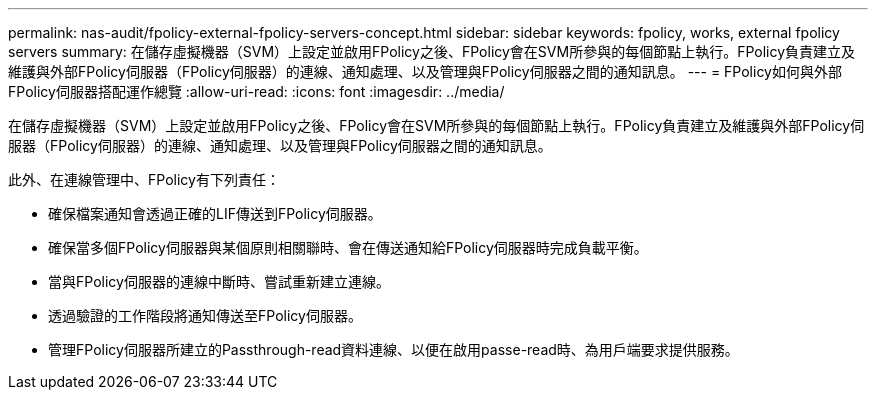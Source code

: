 ---
permalink: nas-audit/fpolicy-external-fpolicy-servers-concept.html 
sidebar: sidebar 
keywords: fpolicy, works, external fpolicy servers 
summary: 在儲存虛擬機器（SVM）上設定並啟用FPolicy之後、FPolicy會在SVM所參與的每個節點上執行。FPolicy負責建立及維護與外部FPolicy伺服器（FPolicy伺服器）的連線、通知處理、以及管理與FPolicy伺服器之間的通知訊息。 
---
= FPolicy如何與外部FPolicy伺服器搭配運作總覽
:allow-uri-read: 
:icons: font
:imagesdir: ../media/


[role="lead"]
在儲存虛擬機器（SVM）上設定並啟用FPolicy之後、FPolicy會在SVM所參與的每個節點上執行。FPolicy負責建立及維護與外部FPolicy伺服器（FPolicy伺服器）的連線、通知處理、以及管理與FPolicy伺服器之間的通知訊息。

此外、在連線管理中、FPolicy有下列責任：

* 確保檔案通知會透過正確的LIF傳送到FPolicy伺服器。
* 確保當多個FPolicy伺服器與某個原則相關聯時、會在傳送通知給FPolicy伺服器時完成負載平衡。
* 當與FPolicy伺服器的連線中斷時、嘗試重新建立連線。
* 透過驗證的工作階段將通知傳送至FPolicy伺服器。
* 管理FPolicy伺服器所建立的Passthrough-read資料連線、以便在啟用passe-read時、為用戶端要求提供服務。


